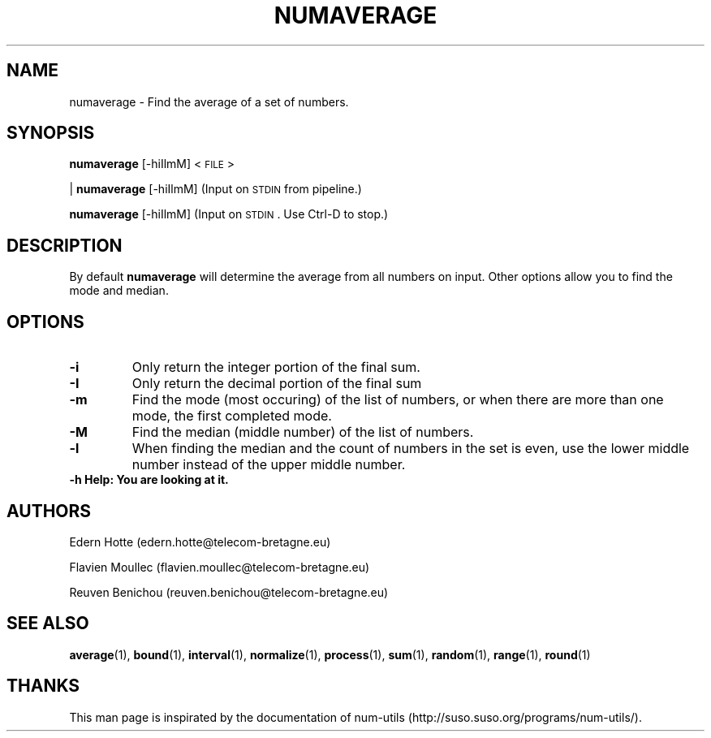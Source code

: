 .\"
.TH NUMAVERAGE 1 "April,2011" "" "man page"
.SH "NAME"
numaverage \- Find the average of a set of numbers.
.SH "SYNOPSIS"
\fBnumaverage\fR [\-hiIlmM] <\s-1FILE\s0>
.PP
| \fBnumaverage\fR [\-hiIlmM] (Input on \s-1STDIN\s0 from pipeline.)
.PP
\fBnumaverage\fR [\-hiIlmM] (Input on \s-1STDIN\s0. Use Ctrl-D to stop.)
.SH "DESCRIPTION"
By default 
\fBnumaverage\fR will determine the average from all numbers on input. Other options allow you to find the mode and median.
.SH "OPTIONS"
.TP
.B -i
Only return the integer portion of the final sum.
.TP
.B -I
Only return the decimal portion of the final sum
.TP
.B -m
Find the mode (most occuring) of the list of numbers, or when there are more than one mode, the first completed mode.
.TP
.B -M
Find the median (middle number) of the list of numbers.
.TP
.B -l
When finding the median and the count of numbers in the set is even, use the lower middle number instead of the upper middle number.
.TP
.B -h  Help: You are looking at it.
.SH "AUTHORS"
.PP
Edern Hotte (edern.hotte@telecom-bretagne.eu)
.PP
Flavien Moullec (flavien.moullec@telecom-bretagne.eu)
.PP
Reuven Benichou (reuven.benichou@telecom-bretagne.eu)
.SH "SEE ALSO"
\fBaverage\fR\|(1), \fBbound\fR\|(1), \fBinterval\fR\|(1), \fBnormalize\fR\|(1), \fBprocess\fR\|(1), \fBsum\fR\|(1), \fBrandom\fR\|(1), \fBrange\fR\|(1), \fBround\fR\|(1)
.SH "THANKS"
This man page is inspirated by the documentation of num-utils (http://suso.suso.org/programs/num-utils/).

